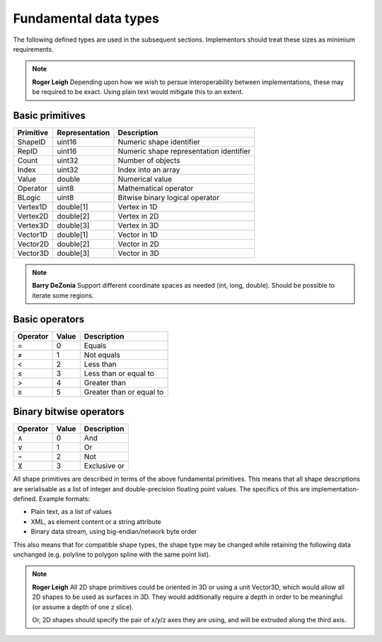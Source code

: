 Fundamental data types
======================

The following defined types are used in the subsequent sections.
Implementors should treat these sizes as minimium requirements.

.. note::
    **Roger Leigh**  Depending upon how we wish to persue
    interoperability between implementations, these may be required to
    be exact.  Using plain text would mitigate this to an extent.

Basic primitives
----------------

========= ============== =======================================
Primitive Representation Description
========= ============== =======================================
ShapeID   uint16         Numeric shape identifier
RepID     uint16         Numeric shape representation identifier
Count     uint32         Number of objects
Index     uint32         Index into an array
Value     double         Numerical value
Operator  uint8          Mathematical operator
BLogic    uint8          Bitwise binary logical operator
Vertex1D  double[1]      Vertex in 1D
Vertex2D  double[2]      Vertex in 2D
Vertex3D  double[3]      Vertex in 3D
Vector1D  double[1]      Vector in 1D
Vector2D  double[2]      Vector in 2D
Vector3D  double[3]      Vector in 3D
========= ============== =======================================

.. note::
    **Barry DeZonia** Support different coordinate spaces as needed
    (int, long, double).  Should be possible to iterate some regions.

Basic operators
---------------

======== ===== ========================
Operator Value Description
======== ===== ========================
=        0     Equals
≠        1     Not equals
<        2     Less than
≤        3     Less than or equal to
>        4     Greater than
≥        5     Greater than or equal to
======== ===== ========================

Binary bitwise operators
------------------------

======== ===== ============
Operator Value Description
======== ===== ============
∧        0     And
∨        1     Or
¬        2     Not
⊻        3     Exclusive or
======== ===== ============


All shape primitives are described in terms of the above fundamental
primitives.  This means that all shape descriptions are serialisable
as a list of integer and double-precision floating point values.  The
specifics of this are implementation-defined.  Example formats:

- Plain text, as a list of values
- XML, as element content or a string attribute
- Binary data stream, using big-endian/network byte order

This also means that for compatible shape types, the shape type may be
changed while retaining the following data unchanged (e.g. polyline to
polygon spline with the same point list).

.. note::
    **Roger Leigh** All 2D shape primitives could be oriented in 3D or
    using a unit Vector3D, which would allow all 2D shapes to be used
    as surfaces in 3D.  They would additionally require a depth in
    order to be meaningful (or assume a depth of one z slice).

    Or, 2D shapes should specify the pair of x/y/z axes they are
    using, and will be extruded along the third axis.
